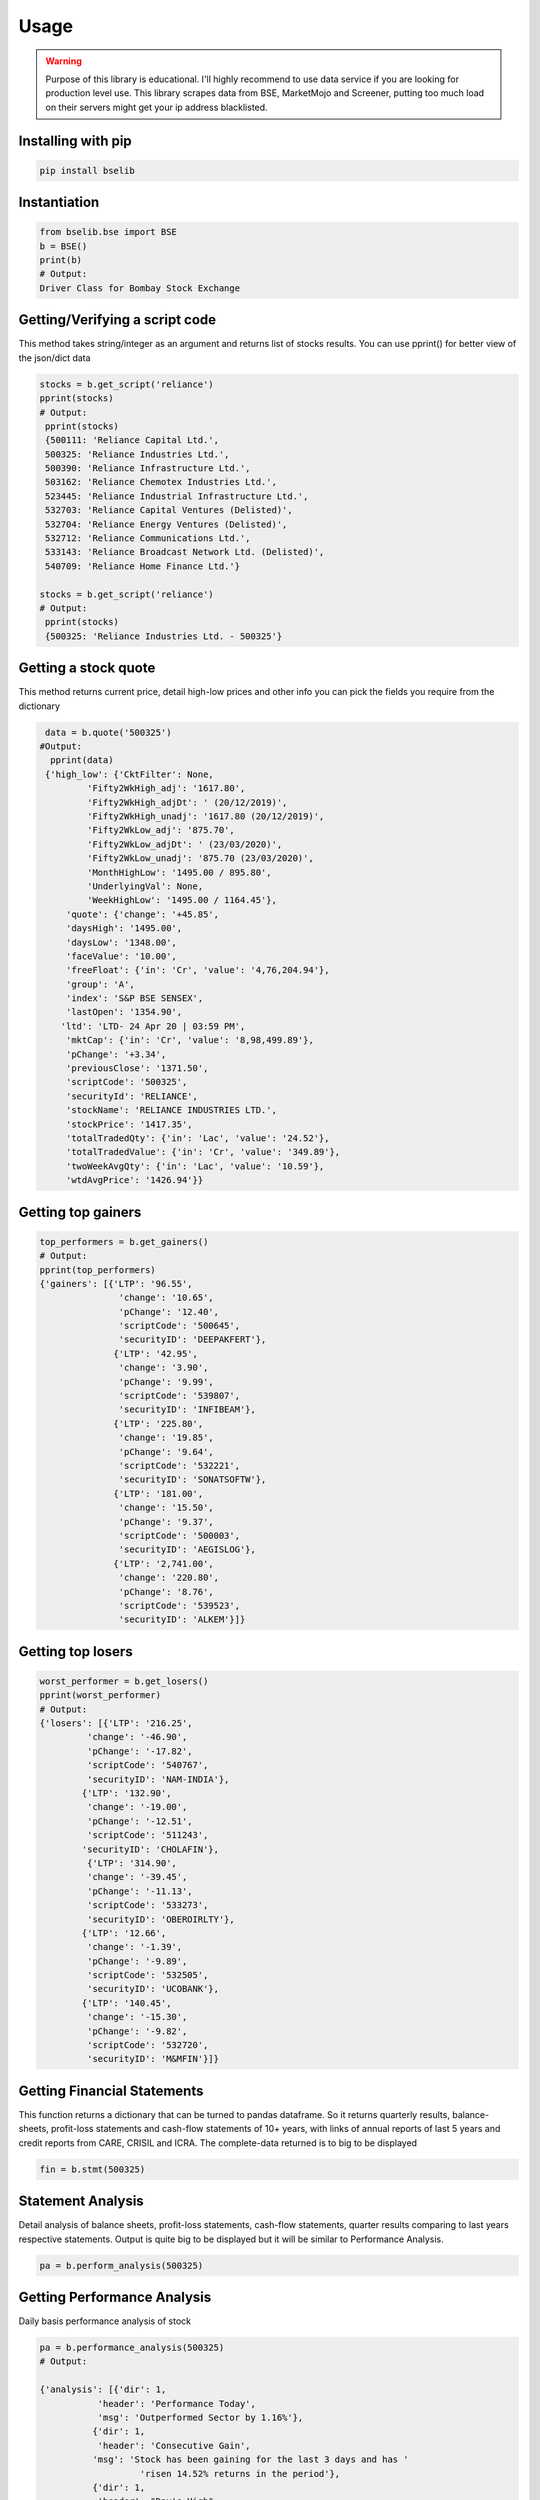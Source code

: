 Usage
=====

.. warning::

    Purpose of this library is educational. I'll highly recommend to use data service if you are
    looking for production level use. This library scrapes data from BSE, MarketMojo and Screener,
    putting too much load on their servers might get your ip address blacklisted. 

Installing with pip
-------------------

.. code-block:: Bash

    pip install bselib

Instantiation
-------------

.. code-block:: Python

    from bselib.bse import BSE
    b = BSE()
    print(b)
    # Output:
    Driver Class for Bombay Stock Exchange

Getting/Verifying a script code
---------------------
This method takes string/integer as an argument and returns list of stocks results.
You can use pprint() for better view of the json/dict data

.. code-block:: Python 

    stocks = b.get_script('reliance')
    pprint(stocks)
    # Output:
     pprint(stocks)
     {500111: 'Reliance Capital Ltd.',
     500325: 'Reliance Industries Ltd.',
     500390: 'Reliance Infrastructure Ltd.',
     503162: 'Reliance Chemotex Industries Ltd.',
     523445: 'Reliance Industrial Infrastructure Ltd.',
     532703: 'Reliance Capital Ventures (Delisted)',
     532704: 'Reliance Energy Ventures (Delisted)',
     532712: 'Reliance Communications Ltd.',
     533143: 'Reliance Broadcast Network Ltd. (Delisted)',
     540709: 'Reliance Home Finance Ltd.'}
    
    stocks = b.get_script('reliance')
    # Output:
     pprint(stocks)
     {500325: 'Reliance Industries Ltd. - 500325'}

Getting a stock quote
---------------------

This method returns current price, detail high-low prices and other info you can pick the fields you require from the dictionary

.. code-block:: Python

    data = b.quote('500325')
   #Output:
     pprint(data)
    {'high_low': {'CktFilter': None,
            'Fifty2WkHigh_adj': '1617.80',
            'Fifty2WkHigh_adjDt': ' (20/12/2019)',
            'Fifty2WkHigh_unadj': '1617.80 (20/12/2019)',
            'Fifty2WkLow_adj': '875.70',
            'Fifty2WkLow_adjDt': ' (23/03/2020)',
            'Fifty2WkLow_unadj': '875.70 (23/03/2020)',
            'MonthHighLow': '1495.00 / 895.80',
            'UnderlyingVal': None,
            'WeekHighLow': '1495.00 / 1164.45'},
        'quote': {'change': '+45.85',
        'daysHigh': '1495.00',
        'daysLow': '1348.00',
        'faceValue': '10.00',
        'freeFloat': {'in': 'Cr', 'value': '4,76,204.94'},
        'group': 'A',
        'index': 'S&P BSE SENSEX',
        'lastOpen': '1354.90',
       'ltd': 'LTD- 24 Apr 20 | 03:59 PM',
        'mktCap': {'in': 'Cr', 'value': '8,98,499.89'},
        'pChange': '+3.34',
        'previousClose': '1371.50',
        'scriptCode': '500325',
        'securityId': 'RELIANCE',
        'stockName': 'RELIANCE INDUSTRIES LTD.',
        'stockPrice': '1417.35',
        'totalTradedQty': {'in': 'Lac', 'value': '24.52'},
        'totalTradedValue': {'in': 'Cr', 'value': '349.89'},
        'twoWeekAvgQty': {'in': 'Lac', 'value': '10.59'},
        'wtdAvgPrice': '1426.94'}}


Getting top gainers
-------------------

.. code-block:: Python

    top_performers = b.get_gainers()
    # Output:
    pprint(top_performers)
    {'gainers': [{'LTP': '96.55',
                   'change': '10.65',
                   'pChange': '12.40',
                   'scriptCode': '500645',
                   'securityID': 'DEEPAKFERT'},
                  {'LTP': '42.95',
                   'change': '3.90',
                   'pChange': '9.99',
                   'scriptCode': '539807',
                   'securityID': 'INFIBEAM'},
                  {'LTP': '225.80',
                   'change': '19.85',
                   'pChange': '9.64',
                   'scriptCode': '532221',
                   'securityID': 'SONATSOFTW'},
                  {'LTP': '181.00',
                   'change': '15.50',
                   'pChange': '9.37',
                   'scriptCode': '500003',
                   'securityID': 'AEGISLOG'},
                  {'LTP': '2,741.00',
                   'change': '220.80',
                   'pChange': '8.76',
                   'scriptCode': '539523',
                   'securityID': 'ALKEM'}]}

Getting top losers
-------------------

.. code-block:: Python

    worst_performer = b.get_losers()
    pprint(worst_performer)
    # Output:
    {'losers': [{'LTP': '216.25',
             'change': '-46.90',
             'pChange': '-17.82',
             'scriptCode': '540767',
             'securityID': 'NAM-INDIA'},
            {'LTP': '132.90',
             'change': '-19.00',
             'pChange': '-12.51',
             'scriptCode': '511243',
            'securityID': 'CHOLAFIN'},
             {'LTP': '314.90',
             'change': '-39.45',
             'pChange': '-11.13',
             'scriptCode': '533273',
             'securityID': 'OBEROIRLTY'},
            {'LTP': '12.66',
             'change': '-1.39',
             'pChange': '-9.89',
             'scriptCode': '532505',
             'securityID': 'UCOBANK'},
            {'LTP': '140.45',
             'change': '-15.30',
             'pChange': '-9.82',
             'scriptCode': '532720',
             'securityID': 'M&MFIN'}]}

         


Getting Financial Statements
----------------------

This function returns a dictionary that can be turned to pandas dataframe.
So it returns quarterly results, balance-sheets, profit-loss statements and cash-flow statements of 10+ years, with links of annual reports of last 5 years and credit reports from CARE, CRISIL and ICRA.
The complete-data returned is to big to be displayed

.. code-block:: Python

    fin = b.stmt(500325)
    

Statement Analysis
--------------------------------------------------
Detail analysis of balance sheets, profit-loss statements, cash-flow statements,
quarter results comparing to last years respective statements.
Output is quite big to be displayed but it will be similar to Performance Analysis. 

.. code-block:: Python

     pa = b.perform_analysis(500325)


Getting Performance Analysis
--------------------------------------------------
Daily basis performance analysis of stock

.. code-block:: Python

    pa = b.performance_analysis(500325)
    # Output: 

    {'analysis': [{'dir': 1,
               'header': 'Performance Today',
               'msg': 'Outperformed Sector by 1.16%'},
              {'dir': 1,
               'header': 'Consecutive Gain',
              'msg': 'Stock has been gaining for the last 3 days and has '
                       'risen 14.52% returns in the period'},
              {'dir': 1,
               'header': "Day's High",
               'msg': 'Stock touched an intraday high of Rs 1494.95 (9.05%)'},
              {'dir': 0,
               'header': 'Wide Range',
               'msg': 'The stock has traded in a wide range of Rs 147.75'},
              {'dir': -1,
               'header': 'Weighted Average Price',
               'msg': 'More Volume traded close to Low Price'},
              {'dir': 1,
               'header': 'Moving Averages',
               'msg': 'Reliance Industries is trading higher than 5 day, 20 '
                      'day, 50 day, 100 day and 200 day moving averages'},
              {'dir': 1,
               'header': 'Action in Sector',
               'msg': 'Oil Exploration/Refineries has gained by 2.2%'},
              {'dir': -1,
               'header': 'Falling Investor Participation',
               'msg': 'Delivery Vol of 28.78 lacs on 13 Apr has fallen by '
                      '-65.77% against 5-day avg delivery vol '},
              {'dir': 0,
               'header': 'Liquidity',
               'msg': 'Based on 2% of 5 day average traded Value the stock is '
                      'liquid enough for trade size of Rs 83.78 cr'}]
.. note::    dir: 1 - denotes positive point,
                  -1 - denotes negative point, 0 - Neutral point

Getting Financial Ratios
--------------------------------------------------
PE, EPS, CEPS, PB, ROE, OPM, NPM, RONW, and info like Face-value, Revenue and PAT

.. code-block:: Python

    ratios = b.ratios(500325)


Getting peers comparisons
--------------------------------------------------

Peer comparison with info (52 wk high-low with dates,Revenue,PAT,Equity,Shareholdings) 
and ratios (OPM,NPM,RONW,EPS,CEPS,PE)

.. code-block:: Python

    peers = b.ratios(500325)

Getting corporate News
--------------------------------------------------
News related to corporate

.. code-block:: Python

    peers = b.ratios(500325)

    # Output:
    {'news': [{'description': "Market LIVE: Indices off day's lows; Reliance "
                          'Industries surges 6%  Livemint',
           'entts': 1587735001,
           'imagepath': '',
           'isdeleted': 0,
           'link': 'https://www.livemint.com/market/live-blog/live-blog-sensex-nifty-live-today-24-04-2020-nifty-nse-bse-news-updates-11587696877586.html',
           'newsid': '274655611f3cc7d430a4bafffed1208a',
           'newstype': 'STKNWS',
           'publisheddate': '24-Apr-2020 08:34',
           'source': 'https://www.livemint.com',
           'title': "Market LIVE: Indices off day's lows; Reliance Industries "
                    'surges 6%',
           'topnews': 0},
          {'description': 'Reliance Jio & Facebook differ on key issues  '
                          'Economic Times',
           'entts': 1587733201,
           'imagepath': '',
           'isdeleted': 0,
           'link': 'https://economictimes.indiatimes.com/tech/internet/reliance-jio-facebook-differ-on-key-issues/articleshow/75334079.cms',
           'newsid': 'c037eec91e7df3d3db10a819600ac3d1',
           'newstype': 'STKNWS',
           'publisheddate': '24-Apr-2020 16:48',
           'source': 'https://economictimes.indiatimes.com',
           'title': 'Reliance Jio & Facebook differ on key issues',
           'topnews': 0},
          {'description': 'Amazon doubles down on small sellers with new '
                          'scheme amid Reliances plan to build grocery '
                          'powerhouse  The Financial Express',
           'entts': 1587666601,
           'imagepath': '',
           'isdeleted': 0,
           'link': 'https://www.financialexpress.com/industry/sme/msme-tech-amazon-doubles-down-on-small-sellers-with-new-scheme-amid-reliances-plan-to-build-grocery-powerhouse/1937822/',
           'newsid': '33730b41d9d3ddaa4fc1cb6c6f593a9f',
           'newstype': 'STKNWS',
           'publisheddate': '23-Apr-2020 19:18',
           'source': 'https://www.financialexpress.com',
           'title': 'Amazon doubles down on small sellers with new scheme amid '
                    'Reliances plan to build grocery powerhouse',
           'topnews': 0}]}


Getting Corporate's business information
--------------------------------------------------
.. code-block:: Python

    info = b.comp_details(500325)
    # Output:
    {'info': {'about_the_company': "Reliance Industries Ltd  is India's largest private 
    sector enterprise, with businesses in the energy and materials value chain.The 
    company works under different business segments:Exploration and Production,Petroleum 
    Refining and Marketing,Petrochemicals,Textiles and Retail.Products and brands offered 
    by the company includes:Crude oil and natural 
    gas,LPG,Propylene,Naphtha,Gasoline,Jet/Aviation Turbine Fuel,Superior Kerosene 
    Oil,High Speed Diesel,Sulphur,Petroleum Coke,Polypropylene,High Density 
    Polyethylene,Low Density Polyethylene,Linear Low
    Density Polyethylene,Polyvinyl Chloride,Poly –Olefin,Suitings ,Shirtings,Readymade 
    Garments,Furnishing fabrics,Day curtains,Automotive upholstery,Suitings,Ready-to- 
    stitch,Take away fabric,Fleet management services,Highway hospitality 
    services,Vehicle care services,Linear Alkyl Benzene,Paraxylene,Purified Terephthalic 
    Acid,Mono Ethylene Glycol,Staple Fibre,Filament Yarn,Texturised yarn,Twisted 
    yarn,Moisture management yarn,Quality certified sleep products & Polyethylene 
    terephthalate.", 'msg': ''}}

Getting Corporate's actions
--------------------------------------------------
Corporate actions include board meetings, declaring things like bonus, dividends, splits and rights

.. code-block:: Python

     data = b.corporate_actions(500325)

Getting Shareholding information and analysis
--------------------------------------------------
.. code-block:: Python

    data = b.holdings(500325)


Getting Bulk deal information
--------------------------------------------------
.. code-block:: Python

    data = b.bulk(500325)
    #Output:
    [{"DealDate":"27/03/2020","Type":"B","Qty":"76735388","Rate":"1056.00","TO":"8103.26"},
    {"DealDate":"27/03/2020","Type":"S","Qty":"86552244","Rate":"1056.61","TO":"9145.20"},
    {"DealDate":"25/03/2020","Type":"B","Qty":"116081170","Rate":"949.50","TO":"11021.91"},
    {"DealDate":"25/03/2020","Type":"S","Qty":"116081170","Rate":"949.50","TO":"11021.91"}]'
